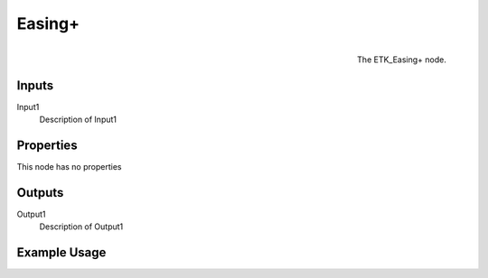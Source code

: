 .. index:: Falloff; Easing+
.. _etk.falloff.easing+:

********
 Easing+
********

.. figure:: /images/nodes-easing+.png
   :align: right

   The ETK_Easing+ node.

.. todo:: ETK_Easing+ node description.


Inputs
=======

Input1
   Description of Input1

Properties
===========

This node has no properties

Outputs
========

Output1
   Description of Output1

Example Usage
==============

.. todo:: Add example for ETK_Easing+
